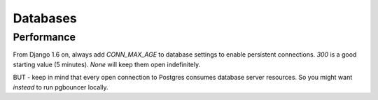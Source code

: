 Databases
=========

Performance
-----------

From Django 1.6 on, always add `CONN_MAX_AGE` to database settings
to enable persistent connections. `300` is a good starting
value (5 minutes).  `None` will keep them open indefinitely.

BUT - keep in mind that every open connection to Postgres
consumes database server resources. So you might want *instead*
to run pgbouncer locally.
